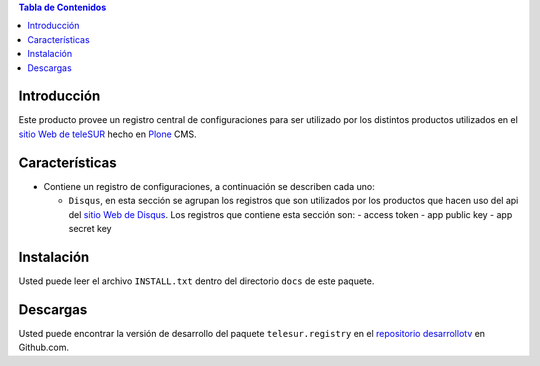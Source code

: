 .. -*- coding: utf-8 -*-

.. contents:: Tabla de Contenidos

Introducción
============

Este producto provee un registro central de configuraciones para ser utilizado
por los distintos productos utilizados en el `sitio Web de teleSUR`_ hecho en
`Plone`_ CMS.

Características
===============

- Contiene un registro de configuraciones, a continuación se describen cada
  uno:

  - ``Disqus``, en esta sección se agrupan los registros que son utilizados
    por los productos que hacen uso del api del `sitio Web de Disqus`_. Los
    registros que contiene esta sección son:
    - access token
    - app public key
    - app secret key

Instalación
===========

Usted puede leer el archivo ``INSTALL.txt`` dentro del directorio ``docs`` de
este paquete.

Descargas
=========

Usted puede encontrar la versión de desarrollo del paquete
``telesur.registry`` en el `repositorio desarrollotv`_ en Github.com.

.. _sitio Web de teleSUR: http://telesurtv.net/
.. _Plone: http://plone.org/
.. _repositorio desarrollotv: https://github.com/desarrollotv/telesur.registry
.. _sitio Web de Disqus: http://www.disqus.com/
